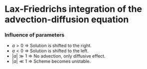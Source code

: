 * Lax-Friedrichs integration of the advection-diffusion equation

*** Influence of parameters
- $a>0$ $\Rightarrow$ Solution is shifted to the right.
- $a<0$ $\Rightarrow$ Solution is shifted to the left.
- $|a|\gg1$ $\Rightarrow$ No advection, only diffusive effect.
- $|a|\ll1$ $\Rightarrow$ Scheme becomes unstable.
